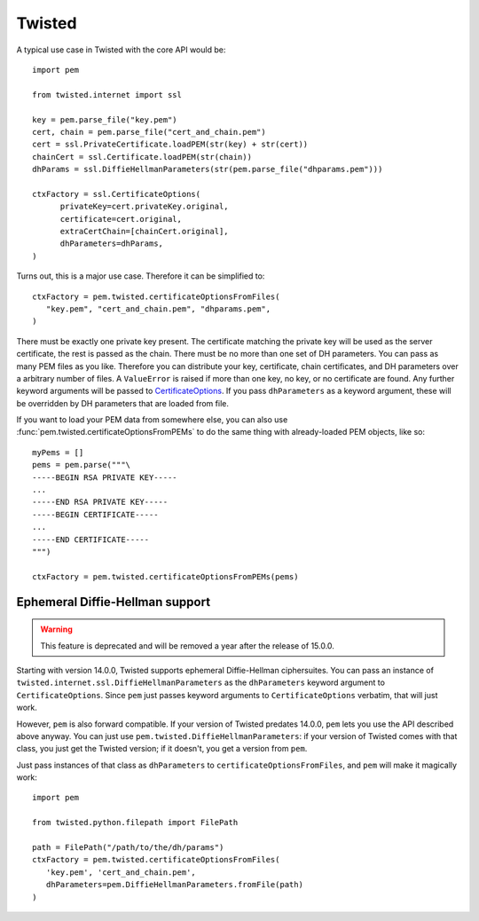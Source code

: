 Twisted
=======

A typical use case in Twisted with the core API would be::

   import pem

   from twisted.internet import ssl

   key = pem.parse_file("key.pem")
   cert, chain = pem.parse_file("cert_and_chain.pem")
   cert = ssl.PrivateCertificate.loadPEM(str(key) + str(cert))
   chainCert = ssl.Certificate.loadPEM(str(chain))
   dhParams = ssl.DiffieHellmanParameters(str(pem.parse_file("dhparams.pem")))

   ctxFactory = ssl.CertificateOptions(
         privateKey=cert.privateKey.original,
         certificate=cert.original,
         extraCertChain=[chainCert.original],
         dhParameters=dhParams,
   )

Turns out, this is a major use case.
Therefore it can be simplified to::

   ctxFactory = pem.twisted.certificateOptionsFromFiles(
      "key.pem", "cert_and_chain.pem", "dhparams.pem",
   )


There must be exactly one private key present.
The certificate matching the private key will be used as the server certificate, the rest is passed as the chain.
There must be no more than one set of DH parameters.
You can pass as many PEM files as you like.
Therefore you can distribute your key, certificate, chain certificates, and DH parameters over a arbitrary number of files.
A ``ValueError`` is raised if more than one key, no key, or no certificate are found.
Any further keyword arguments will be passed to CertificateOptions_.
If you pass ``dhParameters`` as a keyword argument, these will be overridden by DH parameters that are loaded from file.

If you want to load your PEM data from somewhere else, you can also use
:func:`pem.twisted.certificateOptionsFromPEMs` to do the same thing with already-loaded PEM objects, like so::

    myPems = []
    pems = pem.parse("""\
    -----BEGIN RSA PRIVATE KEY-----
    ...
    -----END RSA PRIVATE KEY-----
    -----BEGIN CERTIFICATE-----
    ...
    -----END CERTIFICATE-----
    """)

    ctxFactory = pem.twisted.certificateOptionsFromPEMs(pems)


Ephemeral Diffie-Hellman support
--------------------------------

.. warning::
   This feature is deprecated and will be removed a year after the release of 15.0.0.

Starting with version 14.0.0, Twisted supports ephemeral Diffie-Hellman ciphersuites.
You can pass an instance of ``twisted.internet.ssl.DiffieHellmanParameters`` as the ``dhParameters`` keyword argument to ``CertificateOptions``.
Since ``pem`` just passes keyword arguments to ``CertificateOptions`` verbatim, that will just work.

However, ``pem`` is also forward compatible.
If your version of Twisted predates 14.0.0, ``pem`` lets you use the API described above anyway.
You can just use ``pem.twisted.DiffieHellmanParameters``: if your version of Twisted comes with that class, you just get the Twisted version; if it doesn't, you get a version from ``pem``.

Just pass instances of that class as ``dhParameters`` to ``certificateOptionsFromFiles``, and ``pem`` will make it magically work::

   import pem

   from twisted.python.filepath import FilePath

   path = FilePath("/path/to/the/dh/params")
   ctxFactory = pem.twisted.certificateOptionsFromFiles(
      'key.pem', 'cert_and_chain.pem',
      dhParameters=pem.DiffieHellmanParameters.fromFile(path)
   )

.. _CertificateOptions: https://twistedmatrix.com/documents/current/api/twisted.internet.ssl.CertificateOptions.html
